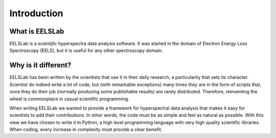 Introduction
============

What is EELSLab
---------------

EELSLab is a `scientific` hyperspectra data analysis software. It was started in 
the domain of Electron Energy Loss Spectroscopy (EELS), but it is useful for any 
other spectroscopy domain.

Why is it different?
--------------------

EELSLab has been written by the scientists that use it in their daily research, 
a particularity that sets its character. Scientist do indeed write a lot of 
code, but (with remarkable exceptions) many times they are in the form of 
scripts that, once they do their job (normally producing some publishable 
results) are rarely distributed. Therefore, reinventing the wheel is 
commonplace in casual scientific programming.

When writing EELSLab we wanted to provide a framework for hyperspectral data 
analysis that makes it easy for scientists to add their contributions. 
In other words, the code must be as simple and feel as natural as possible.
With this view we have chosen to write it in Python, a high level programming 
language with very high quality scientific libraries. When coding, every 
increase in complexity must provide a clear benefit.


